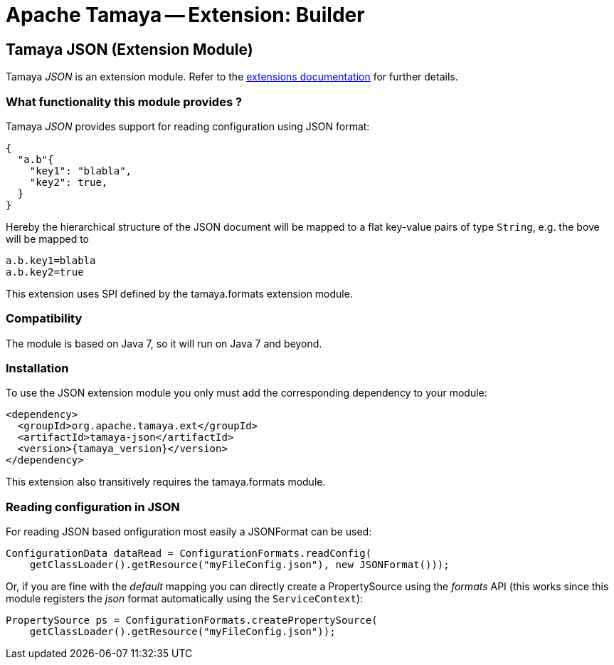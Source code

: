:jbake-type: page
:jbake-status: published

= Apache Tamaya -- Extension: Builder

toc::[]


[[JSON]]
== Tamaya JSON (Extension Module)
Tamaya _JSON_ is an extension module. Refer to the link:../extensions.html[extensions documentation] for further details.

=== What functionality this module provides ?

Tamaya _JSON_ provides support for reading configuration using JSON
format:

[source, json]
-----------------------------------------------
{
  "a.b"{
    "key1": "blabla",
    "key2": true,
  }
}
-----------------------------------------------

Hereby the hierarchical structure of the JSON document will be mapped to a
flat key-value pairs of type `String`, e.g. the bove will be mapped to

[source, properties]
-----------------------------------------------
a.b.key1=blabla
a.b.key2=true
-----------------------------------------------

This extension uses SPI defined by the +tamaya.formats+ extension module.


=== Compatibility

The module is based on Java 7, so it will run on Java 7 and beyond.


=== Installation

To use the JSON extension module you only must add the corresponding dependency to your module:

[source, xml]
-----------------------------------------------
<dependency>
  <groupId>org.apache.tamaya.ext</groupId>
  <artifactId>tamaya-json</artifactId>
  <version>{tamaya_version}</version>
</dependency>
-----------------------------------------------

This extension also transitively requires the +tamaya.formats+ module.


=== Reading configuration in JSON

For reading JSON based onfiguration most easily a +JSONFormat+ can be
used:

[source, java]
-----------------------------------------------
ConfigurationData dataRead = ConfigurationFormats.readConfig(
    getClassLoader().getResource("myFileConfig.json"), new JSONFormat()));
-----------------------------------------------

Or, if you are fine with the _default_ mapping you can directly create a
+PropertySource+ using the _formats_ API (this works since this module
registers the _json_ format automatically using the `ServiceContext`):

[source, java]
-----------------------------------------------
PropertySource ps = ConfigurationFormats.createPropertySource(
    getClassLoader().getResource("myFileConfig.json"));
-----------------------------------------------


